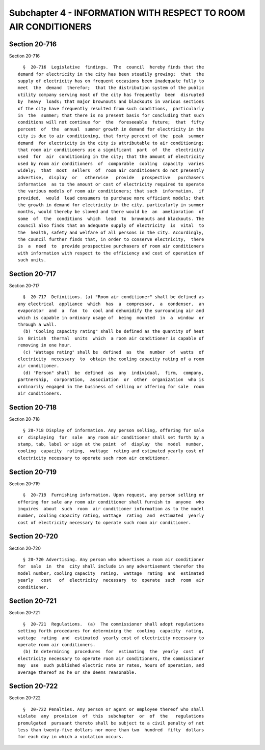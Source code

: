 Subchapter 4 - INFORMATION WITH RESPECT TO ROOM AIR CONDITIONERS
================================================================

Section 20-716
--------------

Section 20-716 ::    
        
     
        §  20-716  Legislative  findings.  The  council  hereby finds that the
      demand for electricity in the city has been steadily growing;  that  the
      supply of electricity has on frequent occasions been inadequate fully to
      meet  the  demand  therefor;  that the distribution system of the public
      utility company serving most of the city has frequently  been  disrupted
      by  heavy  loads; that major brownouts and blackouts in various sections
      of the city have frequently resulted from such conditions,  particularly
      in  the  summer; that there is no present basis for concluding that such
      conditions will not continue for  the  foreseeable  future;  that  fifty
      percent  of  the  annual  summer growth in demand for electricity in the
      city is due to air conditioning, that forty percent of the  peak  summer
      demand  for electricity in the city is attributable to air conditioning;
      that room air conditioners use a significant  part  of  the  electricity
      used  for  air  conditioning in the city; that the amount of electricity
      used by room air conditioners  of  comparable  cooling  capacity  varies
      widely;  that  most  sellers  of  room air conditioners do not presently
      advertise,  display  or   otherwise   provide   prospective   purchasers
      information  as to the amount or cost of electricity required to operate
      the various models of room air conditioners; that such  information,  if
      provided,  would  lead consumers to purchase more efficient models; that
      the growth in demand for electricity in the city, particularly in summer
      months, would thereby be slowed and there would be  an  amelioration  of
      some  of  the  conditions  which  lead  to  brownouts and blackouts. The
      council also finds that an adequate supply of electricity  is  vital  to
      the  health, safety and welfare of all persons in the city. Accordingly,
      the council further finds that, in order to conserve electricity,  there
      is  a  need  to  provide prospective purchasers of room air conditioners
      with information with respect to the efficiency and cost of operation of
      such units.
    
    
    
    
    
    
    

Section 20-717
--------------

Section 20-717 ::    
        
     
        §  20-717  Definitions. (a) "Room air conditioner" shall be defined as
      any electrical  appliance  which  has  a  compressor,  a  condenser,  an
      evaporator  and  a  fan  to  cool and dehumidify the surrounding air and
      which is capable in ordinary usage of  being  mounted  in  a  window  or
      through a wall.
        (b) "Cooling capacity rating" shall be defined as the quantity of heat
      in  British  thermal  units  which  a room air conditioner is capable of
      removing in one hour.
        (c) "Wattage rating" shall be  defined  as  the  number  of  watts  of
      electricity  necessary  to  obtain the cooling capacity rating of a room
      air conditioner.
        (d) "Person" shall  be  defined  as  any  individual,  firm,  company,
      partnership,  corporation,  association  or  other  organization  who is
      ordinarily engaged in the business of selling or offering for sale  room
      air conditioners.
    
    
    
    
    
    
    

Section 20-718
--------------

Section 20-718 ::    
        
     
        § 20-718 Display of information. Any person selling, offering for sale
      or  displaying  for  sale  any room air conditioner shall set forth by a
      stamp, tab, label or sign at the point  of  display  the  model  number,
      cooling  capacity  rating,  wattage  rating and estimated yearly cost of
      electricity necessary to operate such room air conditioner.
    
    
    
    
    
    
    

Section 20-719
--------------

Section 20-719 ::    
        
     
        §  20-719  Furnishing information. Upon request, any person selling or
      offering for sale any room air conditioner shall furnish to  anyone  who
      inquires  about  such  room  air conditioner information as to the model
      number, cooling capacity rating, wattage  rating  and  estimated  yearly
      cost of electricity necessary to operate such room air conditioner.
    
    
    
    
    
    
    

Section 20-720
--------------

Section 20-720 ::    
        
     
        § 20-720 Advertising. Any person who advertises a room air conditioner
      for  sale  in  the  city shall include in any advertisement therefor the
      model number, cooling capacity  rating,  wattage  rating  and  estimated
      yearly   cost   of  electricity  necessary  to  operate  such  room  air
      conditioner.
    
    
    
    
    
    
    

Section 20-721
--------------

Section 20-721 ::    
        
     
        §  20-721  Regulations.  (a)  The commissioner shall adopt regulations
      setting forth procedures for determining the  cooling  capacity  rating,
      wattage  rating  and  estimated  yearly cost of electricity necessary to
      operate room air conditioners.
        (b) In determining  procedures  for  estimating  the  yearly  cost  of
      electricity necessary to operate room air conditioners, the commissioner
      may  use  such published electric rate or rates, hours of operation, and
      average thereof as he or she deems reasonable.
    
    
    
    
    
    
    

Section 20-722
--------------

Section 20-722 ::    
        
     
        §  20-722 Penalties. Any person or agent or employee thereof who shall
      violate  any  provision  of  this  subchapter  or  of  the   regulations
      promulgated  pursuant thereto shall be subject to a civil penalty of not
      less than twenty-five dollars nor more than two  hundred  fifty  dollars
      for each day in which a violation occurs.
    
    
    
    
    
    
    

